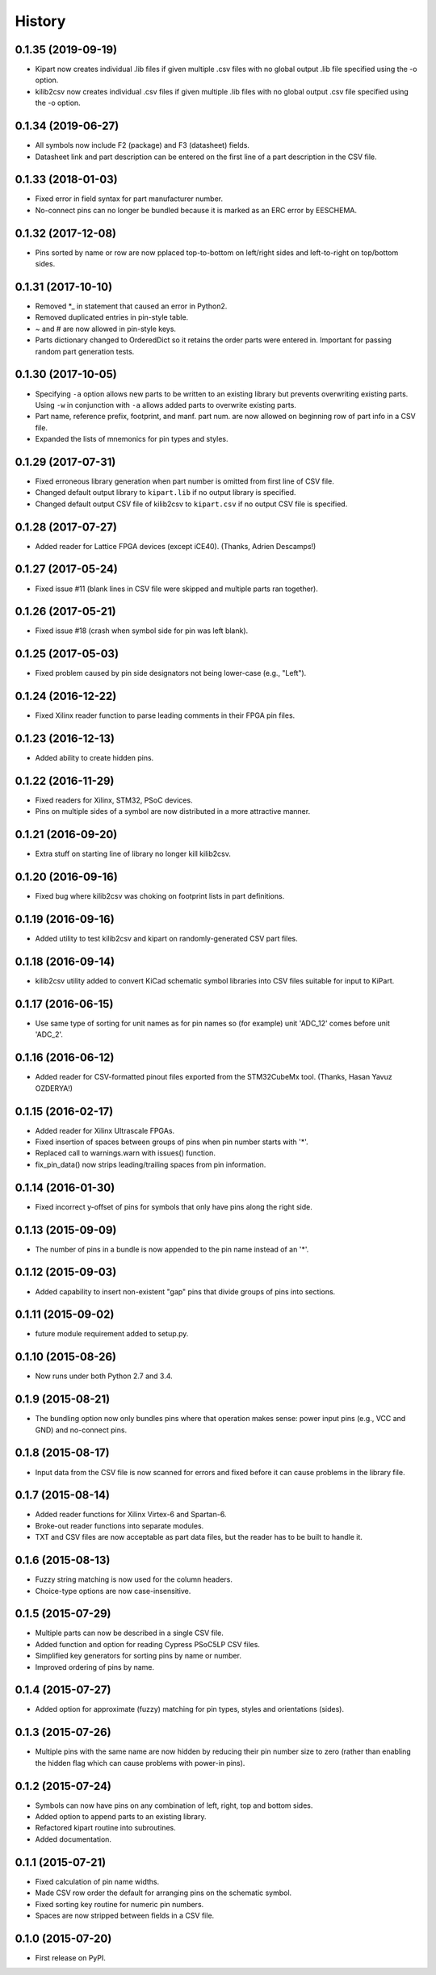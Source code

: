 .. :changelog:

History
-------

0.1.35 (2019-09-19)
______________________

* Kipart now creates individual .lib files if given multiple .csv files with no global output .lib file specified using the -o option.
* kilib2csv now creates individual .csv files if given multiple .lib files with no global output .csv file specified using the -o option.



0.1.34 (2019-06-27)
______________________

* All symbols now include F2 (package) and F3 (datasheet) fields.
* Datasheet link and part description can be entered on the first line of a part description in the CSV file.


0.1.33 (2018-01-03)
______________________

* Fixed error in field syntax for part manufacturer number.
* No-connect pins can no longer be bundled because it is marked as an ERC error by EESCHEMA.


0.1.32 (2017-12-08)
______________________

* Pins sorted by name or row are now pplaced top-to-bottom on left/right sides and left-to-right on top/bottom sides.


0.1.31 (2017-10-10)
______________________

* Removed \*_ in statement that caused an error in Python2.
* Removed duplicated entries in pin-style table.
* ~ and # are now allowed in pin-style keys.
* Parts dictionary changed to OrderedDict so it retains the order parts were entered in. Important for passing random part generation tests.


0.1.30 (2017-10-05)
______________________

* Specifying ``-a`` option allows new parts to be written to an existing library but prevents overwriting existing parts.
  Using ``-w`` in conjunction with ``-a`` allows added parts to overwrite existing parts.
* Part name, reference prefix, footprint, and manf. part num. are now allowed on beginning row of part info in a CSV file.
* Expanded the lists of mnemonics for pin types and styles.


0.1.29 (2017-07-31)
______________________

* Fixed erroneous library generation when part number is omitted from first line of CSV file.
* Changed default output library to ``kipart.lib`` if no output library is specified.
* Changed default output CSV file of kilib2csv to ``kipart.csv`` if no output CSV file is specified.


0.1.28 (2017-07-27)
______________________

* Added reader for Lattice FPGA devices (except iCE40). (Thanks, Adrien Descamps!)


0.1.27 (2017-05-24)
______________________

* Fixed issue #11 (blank lines in CSV file were skipped and multiple parts ran together).


0.1.26 (2017-05-21)
______________________

* Fixed issue #18 (crash when symbol side for pin was left blank).


0.1.25 (2017-05-03)
______________________

* Fixed problem caused by pin side designators not being lower-case (e.g., "Left").


0.1.24 (2016-12-22)
______________________

* Fixed Xilinx reader function to parse leading comments in their FPGA pin files.


0.1.23 (2016-12-13)
______________________

* Added ability to create hidden pins.


0.1.22 (2016-11-29)
______________________

* Fixed readers for Xilinx, STM32, PSoC devices.
* Pins on multiple sides of a symbol are now distributed in a more attractive manner.


0.1.21 (2016-09-20)
______________________

* Extra stuff on starting line of library no longer kill kilib2csv.


0.1.20 (2016-09-16)
______________________

* Fixed bug where kilib2csv was choking on footprint lists in part definitions.


0.1.19 (2016-09-16)
______________________

* Added utility to test kilib2csv and kipart on randomly-generated CSV part files.


0.1.18 (2016-09-14)
______________________

* kilib2csv utility added to convert KiCad schematic symbol libraries into CSV files suitable for input to KiPart.


0.1.17 (2016-06-15)
______________________

* Use same type of sorting for unit names as for pin names so (for example) unit 'ADC_12' comes before unit 'ADC_2'.


0.1.16 (2016-06-12)
______________________

* Added reader for CSV-formatted pinout files exported from the STM32CubeMx tool. (Thanks, Hasan Yavuz OZDERYA!)


0.1.15 (2016-02-17)
______________________

* Added reader for Xilinx Ultrascale FPGAs.
* Fixed insertion of spaces between groups of pins when pin number starts with '*'.
* Replaced call to warnings.warn with issues() function.
* fix_pin_data() now strips leading/trailing spaces from pin information.


0.1.14 (2016-01-30)
______________________

* Fixed incorrect y-offset of pins for symbols that only have pins along the right side.


0.1.13 (2015-09-09)
______________________

* The number of pins in a bundle is now appended to the pin name instead of an '*'.


0.1.12 (2015-09-03)
______________________

* Added capability to insert non-existent "gap" pins that divide groups of pins into sections.


0.1.11 (2015-09-02)
______________________

* future module requirement added to setup.py.


0.1.10 (2015-08-26)
______________________

* Now runs under both Python 2.7 and 3.4.


0.1.9 (2015-08-21)
______________________

* The bundling option now only bundles pins where that operation makes sense:
  power input pins (e.g., VCC and GND) and no-connect pins.


0.1.8 (2015-08-17)
______________________

* Input data from the CSV file is now scanned for errors and fixed before it can cause problems
  in the library file.


0.1.7 (2015-08-14)
______________________

* Added reader functions for Xilinx Virtex-6 and Spartan-6.
* Broke-out reader functions into separate modules.
* TXT and CSV files are now acceptable as part data files, but the reader has to be built to handle it.


0.1.6 (2015-08-13)
______________________

* Fuzzy string matching is now used for the column headers.
* Choice-type options are now case-insensitive.


0.1.5 (2015-07-29)
______________________

* Multiple parts can now be described in a single CSV file.
* Added function and option for reading Cypress PSoC5LP CSV files.
* Simplified key generators for sorting pins by name or number.
* Improved ordering of pins by name.


0.1.4 (2015-07-27)
______________________

* Added option for approximate (fuzzy) matching for pin types, styles and orientations (sides).


0.1.3 (2015-07-26)
______________________

* Multiple pins with the same name are now hidden by reducing their pin number size to zero
  (rather than enabling the hidden flag which can cause problems with power-in pins).


0.1.2 (2015-07-24)
______________________

* Symbols can now have pins on any combination of left, right, top and bottom sides.
* Added option to append parts to an existing library.
* Refactored kipart routine into subroutines.
* Added documentation.


0.1.1 (2015-07-21)
______________________

* Fixed calculation of pin name widths.
* Made CSV row order the default for arranging pins on the schematic symbol.
* Fixed sorting key routine for numeric pin numbers.
* Spaces are now stripped between fields in a CSV file.


0.1.0 (2015-07-20)
______________________

* First release on PyPI.
